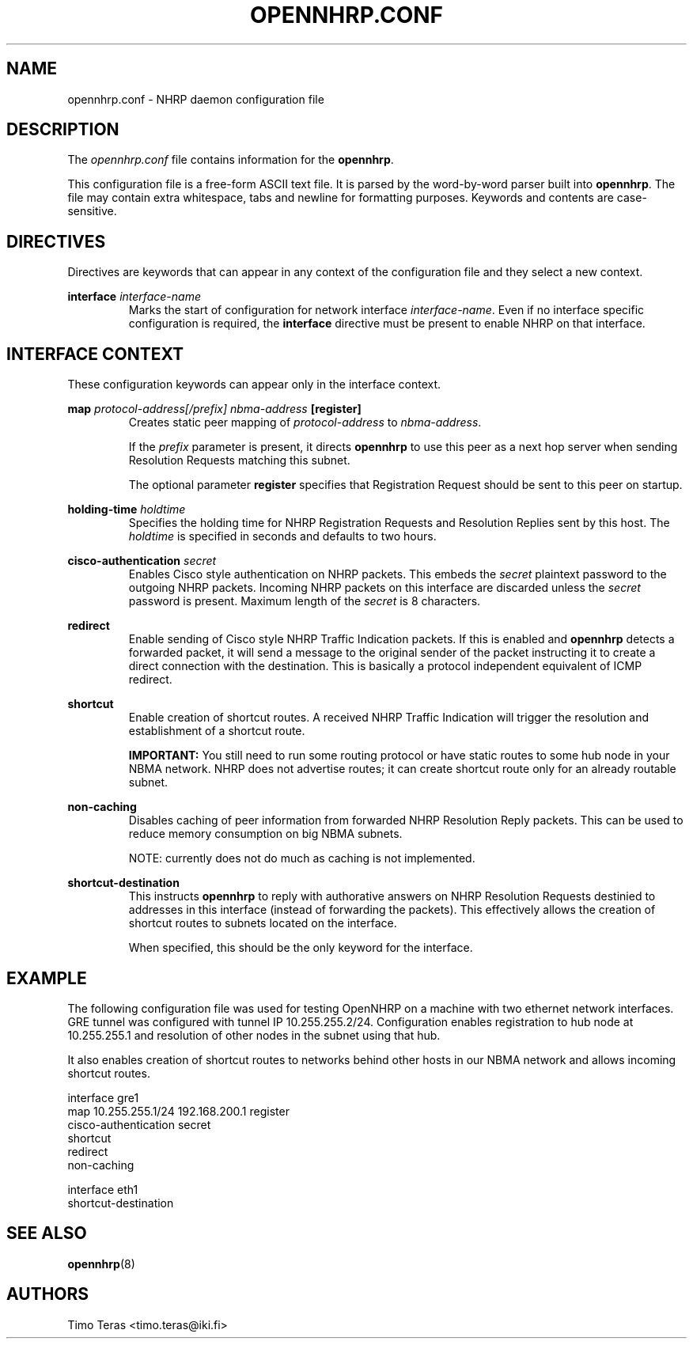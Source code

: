 .TH OPENNHRP.CONF 5 "16 November 2007" "" "OpenNHRP Documentation"

.SH NAME
opennhrp.conf \- NHRP daemon configuration file

.SH DESCRIPTION
The
.I opennhrp.conf
file contains information for the
.BR opennhrp .
.PP
This configuration file is a free-form ASCII text file. It is parsed by the
word-by-word parser built into
.BR opennhrp .
The file may contain extra whitespace, tabs and newline for formatting
purposes. Keywords and contents are case-sensitive.

.SH "DIRECTIVES"
Directives are keywords that can appear in any context of the configuration
file and they select a new context.

.PP   
.BI "interface " interface-name
.RS
Marks the start of configuration for network interface
.IR interface-name .
Even if no interface specific configuration is required, the
.B interface
directive must be present to enable NHRP on that interface.
.RE

.SH "INTERFACE CONTEXT"
These configuration keywords can appear only in the interface context.

.PP
.BI "map " protocol-address[/prefix] " " nbma-address " [register]"
.RS
Creates static peer mapping of
.I protocol-address
to
.IR nbma-address .
.PP
If the
.I prefix
parameter is present, it directs
.B opennhrp
to use this peer as a next hop server when sending Resolution Requests
matching this subnet.
.PP
The optional parameter
.B register
specifies that Registration Request should be sent to this peer on
startup.
.RE

.BI "holding-time " holdtime
.RS
Specifies the holding time for NHRP Registration Requests and
Resolution Replies sent by this host.
The
.I holdtime
is specified in seconds and defaults to two hours.
.RE

.BI "cisco-authentication " secret
.RS
Enables Cisco style authentication on NHRP packets. This embeds the
.I secret
plaintext password to the outgoing NHRP packets. Incoming NHRP packets
on this interface are discarded unless the
.I secret
password is present. Maximum length of the
.I secret
is 8 characters.
.RE

.B redirect
.RS
Enable sending of Cisco style NHRP Traffic Indication packets. If
this is enabled and
.B opennhrp
detects a forwarded packet, it will send a message to the original sender
of the packet instructing it to create a direct connection with the
destination. This is basically a protocol independent equivalent of ICMP
redirect.
.RE

.B shortcut
.RS
Enable creation of shortcut routes. A received NHRP Traffic Indication
will trigger the resolution and establishment of a shortcut route.
.PP
.B IMPORTANT:
You still need to run some routing protocol or have static routes
to some hub node in your NBMA network. NHRP does not advertise routes;
it can create shortcut route only for an already routable subnet.
.RE

.B non-caching
.RS
Disables caching of peer information from forwarded NHRP Resolution
Reply packets. This can be used to reduce memory consumption on big
NBMA subnets.
.PP
NOTE: currently does not do much as caching is not implemented.
.RE

.B shortcut-destination
.RS
This instructs
.B opennhrp
to reply with authorative answers on NHRP Resolution Requests destinied
to addresses in this interface (instead of forwarding the packets). This
effectively allows the creation of shortcut routes to subnets located
on the interface.
.PP
When specified, this should be the only keyword for the interface.
.RE

.SH EXAMPLE
The following configuration file was used for testing OpenNHRP on a machine
with two ethernet network interfaces. GRE tunnel was configured with tunnel
IP 10.255.255.2/24. Configuration enables registration to hub node at
10.255.255.1 and resolution of other nodes in the subnet using that hub.
.PP
It also enables creation of shortcut routes to networks behind other hosts
in our NBMA network and allows incoming shortcut routes.
.PP
.nf
interface gre1
  map 10.255.255.1/24 192.168.200.1 register
  cisco-authentication secret
  shortcut
  redirect
  non-caching

interface eth1
  shortcut-destination
.fi

.SH "SEE ALSO"
.BR opennhrp (8)

.SH AUTHORS
Timo Teras <timo.teras@iki.fi>
